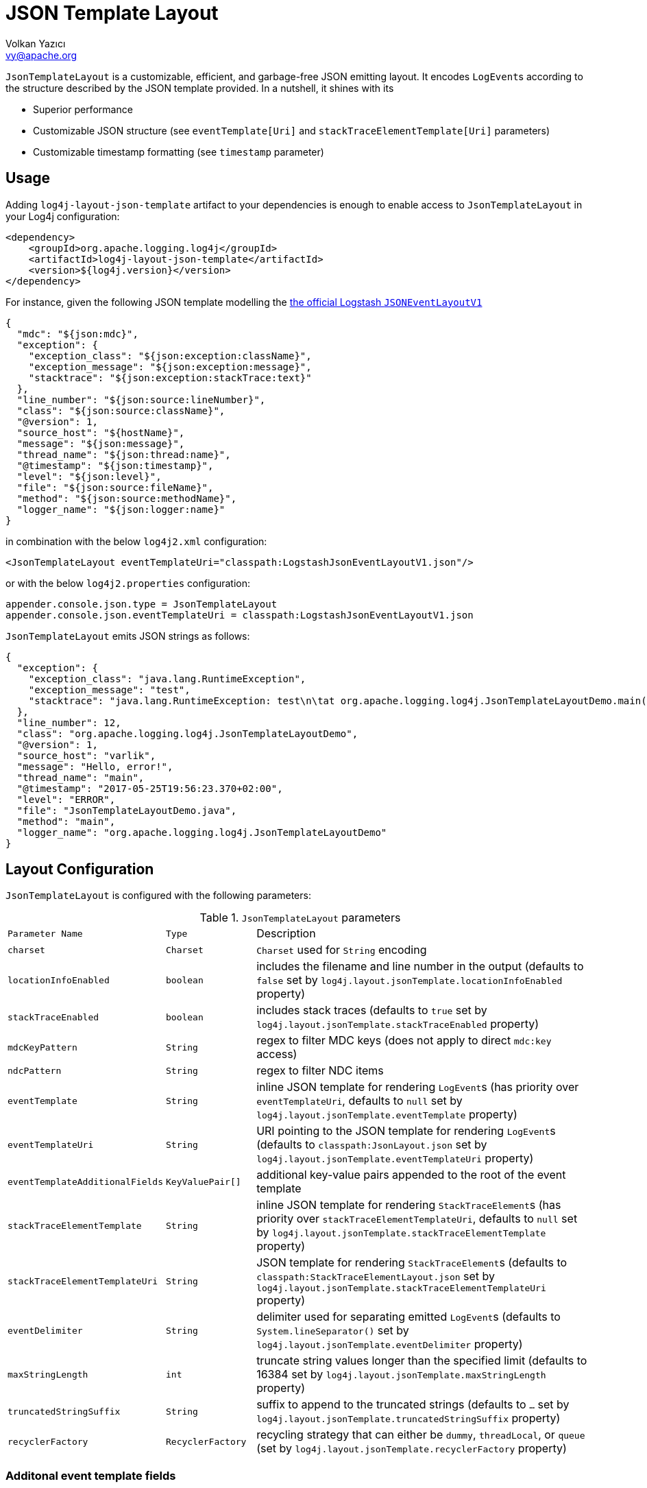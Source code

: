 ////
    Licensed to the Apache Software Foundation (ASF) under one or more
    contributor license agreements.  See the NOTICE file distributed with
    this work for additional information regarding copyright ownership.
    The ASF licenses this file to You under the Apache License, Version 2.0
    (the "License"); you may not use this file except in compliance with
    the License.  You may obtain a copy of the License at

         http://www.apache.org/licenses/LICENSE-2.0

    Unless required by applicable law or agreed to in writing, software
    distributed under the License is distributed on an "AS IS" BASIS,
    WITHOUT WARRANTIES OR CONDITIONS OF ANY KIND, either express or implied.
    See the License for the specific language governing permissions and
    limitations under the License.
////
= JSON Template Layout
Volkan Yazıcı <vy@apache.org>

`JsonTemplateLayout` is a customizable, efficient, and garbage-free JSON
emitting layout. It encodes ``LogEvent``s according to the structure described
by the JSON template provided. In a nutshell, it shines with its

* Superior performance

* Customizable JSON structure (see `eventTemplate[Uri]` and
  `stackTraceElementTemplate[Uri]` parameters)

* Customizable timestamp formatting (see `timestamp` parameter)

[#usage]
== Usage

Adding `log4j-layout-json-template` artifact to your dependencies is enough to
enable access to `JsonTemplateLayout` in your Log4j configuration:

[source,xml]
----
<dependency>
    <groupId>org.apache.logging.log4j</groupId>
    <artifactId>log4j-layout-json-template</artifactId>
    <version>${log4j.version}</version>
</dependency>
----

For instance, given the following JSON template modelling the
https://github.com/logstash/log4j-jsonevent-layout[the official Logstash
`JSONEventLayoutV1`]

[source,json]
----
{
  "mdc": "${json:mdc}",
  "exception": {
    "exception_class": "${json:exception:className}",
    "exception_message": "${json:exception:message}",
    "stacktrace": "${json:exception:stackTrace:text}"
  },
  "line_number": "${json:source:lineNumber}",
  "class": "${json:source:className}",
  "@version": 1,
  "source_host": "${hostName}",
  "message": "${json:message}",
  "thread_name": "${json:thread:name}",
  "@timestamp": "${json:timestamp}",
  "level": "${json:level}",
  "file": "${json:source:fileName}",
  "method": "${json:source:methodName}",
  "logger_name": "${json:logger:name}"
}
----

in combination with the below `log4j2.xml` configuration:

[source,xml]
----
<JsonTemplateLayout eventTemplateUri="classpath:LogstashJsonEventLayoutV1.json"/>
----

or with the below `log4j2.properties` configuration:

[source,ini]
----
appender.console.json.type = JsonTemplateLayout
appender.console.json.eventTemplateUri = classpath:LogstashJsonEventLayoutV1.json
----

`JsonTemplateLayout` emits JSON strings as follows:

[source,json]
----
{
  "exception": {
    "exception_class": "java.lang.RuntimeException",
    "exception_message": "test",
    "stacktrace": "java.lang.RuntimeException: test\n\tat org.apache.logging.log4j.JsonTemplateLayoutDemo.main(JsonTemplateLayoutDemo.java:11)\n"
  },
  "line_number": 12,
  "class": "org.apache.logging.log4j.JsonTemplateLayoutDemo",
  "@version": 1,
  "source_host": "varlik",
  "message": "Hello, error!",
  "thread_name": "main",
  "@timestamp": "2017-05-25T19:56:23.370+02:00",
  "level": "ERROR",
  "file": "JsonTemplateLayoutDemo.java",
  "method": "main",
  "logger_name": "org.apache.logging.log4j.JsonTemplateLayoutDemo"
}
----

[#layout-config]
== Layout Configuration

`JsonTemplateLayout` is configured with the following parameters:

.`JsonTemplateLayout` parameters
[cols="1m,1m,4"]
|===
| Parameter Name
| Type
| Description

| charset
| Charset
| `Charset` used for `String` encoding

| locationInfoEnabled
| boolean
| includes the filename and line number in the output (defaults to `false` set
  by `log4j.layout.jsonTemplate.locationInfoEnabled` property)

| stackTraceEnabled
| boolean
| includes stack traces (defaults to `true` set by
  `log4j.layout.jsonTemplate.stackTraceEnabled` property)

| mdcKeyPattern
| String
| regex to filter MDC keys (does not apply to direct `mdc:key` access)

| ndcPattern
| String
| regex to filter NDC items

| eventTemplate
| String
| inline JSON template for rendering ``LogEvent``s (has priority over
  `eventTemplateUri`, defaults to `null` set by
  `log4j.layout.jsonTemplate.eventTemplate` property)

| eventTemplateUri
| String
| URI pointing to the JSON template for rendering ``LogEvent``s (defaults to
  `classpath:JsonLayout.json` set by `log4j.layout.jsonTemplate.eventTemplateUri`
  property)

| eventTemplateAdditionalFields
| KeyValuePair[]
| additional key-value pairs appended to the root of the event template

| stackTraceElementTemplate
| String
| inline JSON template for rendering ``StackTraceElement``s (has priority over
  `stackTraceElementTemplateUri`, defaults to `null` set by
  `log4j.layout.jsonTemplate.stackTraceElementTemplate` property)

| stackTraceElementTemplateUri
| String
| JSON template for rendering ``StackTraceElement``s (defaults to
  `classpath:StackTraceElementLayout.json` set by
  `log4j.layout.jsonTemplate.stackTraceElementTemplateUri` property)

| eventDelimiter
| String
| delimiter used for separating emitted ``LogEvent``s (defaults to
  `System.lineSeparator()` set by `log4j.layout.jsonTemplate.eventDelimiter`
  property)

| maxStringLength
| int
| truncate string values longer than the specified limit (defaults to 16384 set
  by `log4j.layout.jsonTemplate.maxStringLength` property)

| truncatedStringSuffix
| String
| suffix to append to the truncated strings (defaults to `…` set by
  `log4j.layout.jsonTemplate.truncatedStringSuffix` property)

| recyclerFactory
| RecyclerFactory
| recycling strategy that can either be `dummy`, `threadLocal`, or `queue`
  (set by `log4j.layout.jsonTemplate.recyclerFactory` property)
|===

[#additional-event-template-fields]
=== Additonal event template fields

One can configure additional event template fields via
`eventTemplateAdditionalFields` as follows:

[source,xml]
----
<JsonTemplateLayout ...>
    <EventTemplateAdditionalFields>
        <KeyValuePair key="serviceName" value="auth-service"/>
        <KeyValuePair key="containerId" value="6ede3f0ca7d9"/>
    </EventTemplateAdditionalFields>
</JsonTemplateLayout>
----

[#recycling-strategy]
=== Recycling strategy

`RecyclerFactory` plays a crucial role for determining the memory footprint of
the layout. Template resolvers employ it to create recyclers for objects that
they can reuse. The function of each `RecyclerFactory` and when one should
prefer one over another is explained below:

* `dummy` performs no recycling, hence each recycling attempt will result in a
new instance. This will obviously create a load on the garbage-collector. It
is a good choice for applications with low and medium log rate.

* `threadLocal` performs the best, since every instance is stored in TLAB and
accessed without any synchronization cost. Though this might not be a
desirable option for applications running with hundreds of threads or more,
e.g., a web servlet.

* `queue` is the best of both worlds. It allows recycling of objects up to a
certain number (`capacity`). When this limit is exceeded due to excessive
concurrent load (e.g., `capacity` is 50 but there are 51 threads concurrently
trying to log), it starts allocating. `queue` is a good strategy where
`threadLocal` is not desirable.
+
`queue` also accepts optional `supplier` (of type `java.util.Queue`, defaults to
  `org.jctools.queues.MpmcArrayQueue.new` if JCTools is in the classpath;
otherwise `java.util.concurrent.ArrayBlockingQueue.new`) and `capacity` (of
type `int`, defaults to `max(8,2*cpuCount+1)`) parameters:
+
[source]
----
queue:supplier=org.jctools.queues.MpmcArrayQueue.new
queue:capacity=10
queue:supplier=java.util.concurrent.ArrayBlockingQueue.new,capacity=50
----

The default `RecyclerFactory` is `threadLocal`, if
`log4j2.enable.threadlocals=true`; otherwise, `queue`.

[#template-config]
== Template Configuration

Templates are configured by means of the following `JsonTemplateLayout`
parameters:

- `eventTemplate[Uri]` (for serializing ``LogEvent``s)
- `stackTraceElementTemplate[Uri]` (for serializing ``StackStraceElement``s)
- `eventTemplateAdditionalFields` (for extending the used `LogEvent` template)

[#event-templates]
=== Event Templates

`eventTemplate[Uri]` describes the JSON structure `JsonTemplateLayout` uses to
serialize ``LogEvent``s. The default configuration (accessible by
`log4j.layout.jsonTemplate.eventTemplate[Uri]` property) is set to
`classpath:JsonLayout.json` provided by the `log4j-layout-json-template`
artifact:

[source,json]
----
{
  "instant": {
    "epochSecond": "${json:timestamp:epoch:secs,integral}",
    "nanoOfSecond": "${json:timestamp:epoch:secs.nanos}"
  },
  "thread": "${json:thread:name}",
  "level": "${json:level}",
  "loggerName": "${json:logger:name}",
  "message": "${json:message}",
  "thrown": {
    "message": "${json:exception:message}",
    "name": "${json:exception:className}",
    "extendedStackTrace": "${json:exception:stackTrace}"
  },
  "contextStack": "${json:ndc}",
  "endOfBatch": "${json:endOfBatch}",
  "loggerFqcn": "${json:logger:fqcn}",
  "contextMap": "${json:mdc}",
  "threadId": "${json:thread:id}",
  "threadPriority": "${json:thread:priority}",
  "source": {
    "class": "${json:source:className}",
    "method": "${json:source:methodName}",
    "file": "${json:source:fileName}",
    "line": "${json:source:lineNumber}"
  }
}
----

`log4j-layout-json-template` artifact contains the following predefined event
templates:

- https://github.com/apache/logging-log4j2/tree/master/log4j-layout-json-template/src/main/resources/EcsLayout.json[`EcsLayout.json`]
  described by https://www.elastic.co/guide/en/ecs/current/ecs-reference.html[the Elastic Common Schema (ECS) specification]

- https://github.com/apache/logging-log4j2/tree/master/log4j-layout-json-template/src/main/resources/LogstashJsonEventLayoutV1.json[`LogstashJsonEventLayoutV1.json`]
  described in https://github.com/logstash/log4j-jsonevent-layout[log4j-jsonevent-layout]

- https://github.com/apache/logging-log4j2/tree/master/log4j-layout-json-template/src/main/resources/GelfLayout.json[`GelfLayout.json`]
  described by https://docs.graylog.org/en/3.1/pages/gelf.html#gelf-payload-specification[the
  Graylog Extended Log Format (GELF) payload specification] with additional
  `_thread` and `_logger` fields. (Here it is advised to override the obligatory
  `host` field with a user provided constant via `eventTemplateAdditionalFields`
  to avoid `hostName` property lookup at runtime, which incurs an extra cost.)

- https://github.com/apache/logging-log4j2/tree/master/log4j-layout-json-template/src/main/resources/JsonLayout.json[`JsonLayout.json`]
  providing the exact JSON structure generated by link:layouts.html#JSONLayout[`JsonLayout`]
  with the exception of `thrown` field. (`JsonLayout` serializes the `Throwable`
  as is via Jackson `ObjectMapper`, whereas `JsonLayout.json` template of
  `JsonTemplateLayout` employs the `StackTraceElementLayout.json` template
  for stack traces to generate an always document-store-friendly flat structure.)

Below is the list of supported event template variables:

.`LogEvent` template variables
[cols="1m,4"]
|===
| Variable Name
| Description

| endOfBatch
| `logEvent.isEndOfBatch()`

| exception:className
| `logEvent.getThrown().getClass().getCanonicalName()`

| exception:message
| `logEvent.getThrown().getMessage()`

| exception:stackTrace
| `logEvent.getThrown().getStackTrace()` (inactive when `stackTraceEnabled=false`)

| exception:stackTrace:text
| `logEvent.getThrown().printStackTrace()` (inactive when `stackTraceEnabled=false`)

| exceptionRootCause:className
| the innermost `exception:className` in causal chain

| exceptionRootCause:message
| the innermost `exception:message` in causal chain

| exceptionRootCause:stackTrace[:text]
| the innermost `exception:stackTrace[:text]` in causal chain

| level
| `logEvent.getLevel()`

| level:severity
| https://en.wikipedia.org/wiki/Syslog#Severity_levels[Syslog severity] keyword
  of `logEvent.getLevel()`

| level:severity:code
| https://en.wikipedia.org/wiki/Syslog#Severity_levels[Syslog severity] code of
  `logEvent.getLevel()`

| logger:fqcn
| `logEvent.getLoggerFqcn()`

| logger:name
| `logEvent.getLoggerName()`

| main:<key>
| performs link:lookups.html#AppMainArgsLookup[Main Argument Lookup] for the
  given `key`

| map:<key>
| performs link:lookups.html#MapLookup[Map Lookup] for the given `key`

| marker:name
| `logEvent.getMarker.getName()`

| mdc
| Mapped Diagnostic Context `Map<String, String>` returned by
  `logEvent.getContextData()`

| mdc:<key>
| Mapped Diagnostic Context `String` associated with `key` (`mdcKeyPattern` is
  discarded)

| message
| `logEvent.getFormattedMessage()`

| message:json
| if `logEvent.getMessage()` is of type `MultiformatMessage` and supports JSON,
  its read value; if is of type `ObjectMessage`, its serialized output via
  Jackson `ObjectMapper`; otherwise, `{"message": <formattedMessage>}` object

| ndc
| Nested Diagnostic Context `String[]` returned by `logEvent.getContextStack()`

| source:className
| `logEvent.getSource().getClassName()`

| source:fileName
| `logEvent.getSource().getFileName()` (inactive when `locationInfoEnabled=false`)

| source:lineNumber
| `logEvent.getSource().getLineNumber()` (inactive when `locationInfoEnabled=false`)

| source:methodName
| `logEvent.getSource().getMethodName()`

| thread:id
| `logEvent.getThreadId()`

| thread:name
| `logEvent.getThreadName()`

| thread:priority
| `logEvent.getThreadPriority()`

| timestamp
.4+| `logEvent.getInstant()` formatted using optional
  `pattern` (defaults to `yyyy-MM-dd'T'HH:mm:ss.SSSZZZ` set by
  `log4j.layout.jsonTemplate.timestampFormatPattern` property), `timeZone`
  (defaults to `TimeZone.getDefault()` set by
  `log4j.layout.jsonTemplate.timeZone` property), and `locale` (represented by
  `language[_country[_variant]]` pattern, defaults to `Locale.getDefault()` set
  by `log4j.layout.jsonTemplate.locale` property) parameters

| timestamp:pattern=<pattern>

| timestamp:timeZone=<timeZone>

| timestamp:locale=<locale>

| timestamp:epoch:nanos
| UTC epoch nanoseconds (of type `long`) derived from `logEvent.getInstant()`

| timestamp:epoch:<secs\|micros\|millis>[,integral]
| UTC epoch seconds, microseconds, or milliseconds (of type `double`) derived from
  `logEvent.getInstant()` and, if `integral` is provided, cast to `long`

| timestamp:epoch:secs.<micros\|millis\|nanos>
.3+| UTC epoch fractions (of type `long`) derived from `logEvent.getInstant()`;
  `secs.micros` denotes the "fractional part of epoch seconds, in microseconds",
  `micros.millis` denotes the "fractional part of epoch microseconds, in
milliseconds", etc.

| timestamp:epoch:micros.<millis\|nanos>

| timestamp:epoch:millis.nanos
|===

In the following table, timestamp template variables are illustrated by
examples:

.`timestamp` template variable examples
[cols="1m,4m"]
|===
| Variable Name
| Output

|timestamp
|2020-02-07T13:38:47.098+02:00

|timestamp:pattern=yyyy-MM-dd'T'HH:mm:ss.SSS'Z',timeZone=UTC,locale=en_US
|2020-02-07T13:38:47.098Z

|timestamp:epoch:secs
|1581082727.982123456

|timestamp:epoch:secs,integral
|1581082727

|timestamp:epoch:millis
|1581082727982.123456

|timestamp:epoch:millis,integral
|1581082727982

|timestamp:epoch:micros
|1581082727982123.456

|timestamp:epoch:millis,integral
|1581082727982123

|timestamp:epoch:nanos
|1581082727982123456

|timestamp:epoch:secs.millis
|0000000000982

|timestamp:epoch:secs.micros
|0000000000982123

|timestamp:epoch:secs.nanos
|0000000000982123456

|timestamp:epoch:millis.micros
|0000000000000123

|timestamp:epoch:millis.nanos
|0000000000000123456

|timestamp:epoch:micros.nanos
|0000000000000000456
|===

[#stack-trace-element-templates]
=== Stack Trace Element Templates

`stackTraceElement[Uri]` describes the JSON structure `JsonTemplateLayout` uses
to format ``StackTraceElement``s. The default configuration (accessible by
`log4j.layout.jsonTemplate.stackTraceElementTemplate[Uri]` property) is set to
`classpath:StackTraceElementLayout.json` provided by the
`log4j-layout-json-template` artifact:

[source,json]
----
{
  "class": "${json:stackTraceElement:className}",
  "method": "${json:stackTraceElement:methodName}",
  "file": "${json:stackTraceElement:fileName}",
  "line": "${json:stackTraceElement:lineNumber}"
}
----

Below is the list of supported stack trace element template variables:

.`StackTraceElement` template variables
[cols="1m,4m"]
|===
| Variable Name
| Description

| stackTraceElement:className
| stackTraceElement.getClassName()

| stackTraceElement:methodName
| stackTraceElement.getMethodName()

| stackTraceElement:fileName
| stackTraceElement.getFileName()

| stackTraceElement:lineNumber
| stackTraceElement.getLineNumber()
|===

[#template-variables]
=== Template Variables

JSON field lookups are performed using the `${json:<variable-name>}` scheme
where `<variable-name>` is defined as `<resolver-name>[:<resolver-key>]`.
Characters following colon (`:`) are treated as the `resolver-key`.

link:lookups.html[Lookups] (e.g., `${java:version}`, `${env:USER}`,
`${date:MM-dd-yyyy}`) are supported in templates too. Though note that while
`${json:...}` template variables are expected to occupy an entire field, that
is, `"level": "${json:level}"`, a lookup can be mixed within a regular string as
in `"greeting": "Hello, ${env:USER}!"`.

[#features]
== Features

Below is a feature comparison matrix between `JsonTemplateLayout` and
alternatives.

.Feature comparison matrix
[cols="3,1,1,1,1"]
|===
| Feature
| `JsonTemplateLayout`
| link:layouts.html#JSONLayout[`JsonLayout`]
| link:layouts.html#GELFLayout[`GelfLayout`]
| https://github.com/elastic/java-ecs-logging/tree/master/log4j2-ecs-layout[`EcsLayout`]

| Java version
| 8
| 8
| 8
| 6

| Dependencies
| None
| Jackson
| None
| None

| Full schema customization?
| ✓
| ✕
| ✕
| ✕

| Timestamp customization?
| ✓
| ✕
| ✕
| ✕

| (Almost) garbage-free?
| ✓
| ✕
| ✓
| ✓

| Custom typed `Message` serialization?
| ✓
| ✕
| ✕
| ?footnote:[Only for ``ObjectMessage``s and if Jackson is in the classpath.]

| Custom typed `MDC` value serialization?
| ✓
| ✕
| ✕
| ✕

| Rendering stack traces as array?
| ✓
| ✓
| ✕
| ✓

| JSON pretty print?
| ✕
| ✓
| ✕
| ✕

| Additional fields?
| ✓
| ✓
| ✓
| ✓
|===

[#faq]
== F.A.Q.

[#faq-garbage-free]
=== Is `JsonTemplateLayout` garbage-free?

Given the garbage-free layout behaviour enabler property
`log4j2.enable.direct.encoders` is set to `true`, `JsonTemplateLayout` is
garbage-free with the following exceptions:

* When recycling strategy is either `dummy` or `queue` but access concurrency
  exceeds the configured `capacity`, then the recycler is not garbage-free.

* Since `Throwable#getStackTrace()` clones the original `StackTraceElement[]`,
  access to (and hence rendering of) stack traces are not garbage-free.

* Given `-Dlog4j2.garbagefreeThreadContextMap=true`, serialization of context
  data (that is, MDC) is garbage-free.

* Serialization of ``ObjectMessage``s via `${json:message:json}` is mostly
  garbage-free except for certain types (e.g., `BigDecimal`, `BigInteger`,
  ``Collection``s with the exception of `List`).

* link:lookups.html[Lookups] (that is, `${...}` variables, excluding
  `${json:...}` ones) are not garbage-free.
